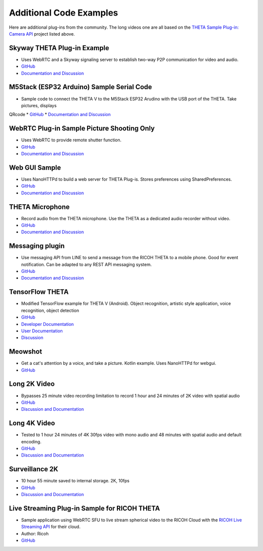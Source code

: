 Additional Code Examples
========================

.. pluginlibrary
.. -------------
.. * Standalone plug-in library if you want to start with a new Android project instead
..   of opening an existing project.
.. * `GitHub <https://github.com/theta360developers/pluginlibrary>`_

.. More Examples
.. -------------

Here are additional plug-ins from the community. The long videos one are all based on the 
`THETA Sample Plug-in: Camera API <https://github.com/theta360developers/theta-plugin-camera-api-sample>`_
project listed above.

.. index:: live streaming

Skyway THETA Plug-in Example
----------------------------
* Uses WebRTC and a Skyway signaling server to establish two-way P2P communication for 
  video and audio.
* `GitHub <https://github.com/theta360developers/skyway_theta_plugin_example>`_
* `Documentation and Discussion <https://community.theta360.guide/t/theta-live-streaming-360-video-with-webrtc-direct-from-camera/4082?u=codetricity>`_

.. index:: M5Stack, ESP32, Arduino

M5Stack (ESP32 Arduino) Sample Serial Code
------------------------------------------
* Sample code to connect the THETA V to the M5Stack ESP32 Arudino with the USB port of the THETA. Take pictures, displays
QRcode
* `GitHub <https://github.com/theta360developers/theta-plugin-m5-serial-remote-sample>`_
* `Documentation and Discussion <https://community.theta360.guide/t/m5-stack-esp32-and-ricoh-theta/4102?u=codetricity>`_

.. index:: WebRTC

WebRTC Plug-in Sample Picture Shooting Only
-------------------------------------------
* Uses WebRTC to provide remote shutter function.
* `GitHub <https://github.com/theta360developers/theta-plugin-webrtc-sample>`_
* `Documentation and Discussion <https://community.theta360.guide/t/create-a-webrtc-p2p-shooting-app-with-the-theta-plug-in/4050/2?u=codetricity>`_


.. index:: user interface

Web GUI Sample
--------------
* Uses NanoHTTPd to build a web server for THETA Plug-is. Stores preferences using SharedPreferences.
* `GitHub <https://github.com/theta360developers/webgui-sample>`_
* `Documentation and Discussion <https://community.theta360.guide/t/creating-a-webui-for-your-theta-plug-in/4054?u=codetricity>`_

.. index:: microphone, audio

THETA Microphone
----------------
* Record audio from the THETA microphone. Use the THETA as a dedicated audio recorder
  without video.
* `GitHub <https://github.com/theta360developers/theta-microphone>`_
* `Documentation and Discussion <https://community.theta360.guide/t/how-to-record-using-a-microphone-with-the-ricoh-theta-plug-in/3733?u=codetricity>`_

.. index:: messaging

Messaging plugin
----------------
* Use messaging API from LINE to send a message from the RICOH THETA to a mobile phone. 
  Good for event notification. Can be adapted to any REST API messaging system.
* `GitHub <https://github.com/theta360developers/ricoh-theta-messaging-plugin>`_
* `Documentation and Discussion <https://community.theta360.guide/t/ricoh-blog-post-theta-plug-in-development-sending-love-with-theta/3327?u=codetricity>`_

.. index:: deep learning, tensorflow, ai, voice recognition

TensorFlow THETA
----------------
* Modified TensorFlow example for THETA V (Android). Object recognition,
  artistic style application, voice recognition, object detection
* `GitHub <https://github.com/theta360developers/tensorflow-theta>`_
* `Developer Documentation <https://medium.com/theta360-guide/howto-build-tensorflow-apps-for-ricoh-theta-1b64da06a0bd>`_
* `User Documentation <https://medium.com/theta360-guide/running-tensorflow-on-ricoh-theta-v-e9ca512174cf>`_
* `Discussion <https://community.theta360.guide/t/how-to-build-tensorflow-apps-for-ricoh-theta/3808?u=codetricity>`_


.. index:: user interface

Meowshot
--------
* Get a cat's attention by a voice, and take a picture. Kotlin
  example. Uses NanoHTTPd for webgui.
* `GitHub <https://github.com/theta360developers/meowshot>`_

Long 2K Video
-------------
* Bypasses 25 minute video recording limitation to record 1 hour and 24 minutes 
  of 2K video with spatial audio
* `GitHub <https://github.com/theta360developers/long-2k-video>`_
* `Discussion and Documentation <https://community.theta360.guide/t/theta-v-long-video-plug-in-recording-beyond-25-minutes/3483?u=codetricity>`_

Long 4K Video
----------------------------------------------------------------------
* Tested to 1 hour 24 minutes of 4K 30fps video with mono audio and 48 minutes 
  with spatial audio and default encoding.
* `GitHub <https://github.com/theta360developers/4k-long-video>`_
* `Discussion and Documentation <https://community.theta360.guide/t/theta-v-long-video-plug-in-recording-beyond-25-minutes/3483?u=codetricity>`_

Surveillance 2K
---------------
* 10 hour 55 minute saved to internal storage. 2K, 10fps
* `GitHub <https://github.com/theta360developers/surveillance-2k>`_ 
* `Discussion and Documentation <https://community.theta360.guide/t/theta-v-long-video-plug-in-recording-beyond-25-minutes/3483?u=codetricity>`_

.. index:: live streaming

Live Streaming Plug-in Sample for RICOH THETA
---------------------------------------------
* Sample application using WebRTC SFU to live stream spherical video to the 
  RICOH Cloud with the `RICOH Live Streaming API <https://api.ricoh/products/live-streaming-api/>`_
  for their cloud. 
* Author: Ricoh
* `GitHub <https://github.com/theta360developers/theta-plugin-ricoh-live-streaming-sample>`_
